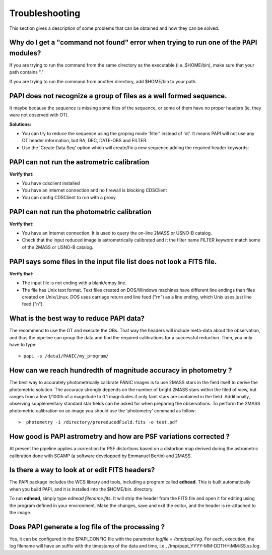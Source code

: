 .. _troubleshooting:

Troubleshooting
***************

This section gives a description of some problems that can be obtained and how 
they can be solved.

Why do I get a "command not found" error when trying to run one of the PAPI modules?
====================================================================================

If you are trying to run the command from the same directory as the executable (i.e.,$HOME/bin), 
make sure that your path contains "."

If you are trying to run the command from another directory, add $HOME/bin to your path.


PAPI does not recognize a group of files as a well formed sequence.
===================================================================

It maybe because the sequence is missing some files of the sequence, or some 
of them have no proper headers (ie. they were not observed with OT).


**Solutions:**

* You can try to reduce the sequence using the groping mode 'filter' instead 
  of 'ot'. It means PAPI will not use any OT header information, but RA, DEC, 
  DATE-OBS and FILTER.

* Use the 'Create Data Seq' option which will create/fix a new sequence adding the
  required header keywords:
  
.. image:: _static/PQL_GUI_create_dataseq.png
   :align: center
   :scale: 80 %

PAPI can not run the astrometric calibration
============================================

**Verify that:**

* You have cdsclient installed
* You have an internet connection and no firewall is blocking CDSClient
* You can config CDSClient to run with a proxy.

PAPI can not run the photometric calibration
============================================

**Verify that:**

* You have an Internet connection. It is used to query the on-line 2MASS or 
  USNO-B catalog.
* Check that the input reduced image is astrometrically calibrated and it the 
  filter name FILTER keyword match some of the 2MASS or USNO-B catalog.


PAPI says some files in the input file list does not look a FITS file.
======================================================================

**Verify that:**

* The input file is not ending with a blank/empy line.
* The file has Unix text format. Text files created on DOS/Windows machines have 
  different line endings than files created on Unix/Linux. DOS uses carriage 
  return and line feed ("\r\n") as a line ending, which Unix uses just line feed ("\n"). 


What is the best way to reduce PAPI data?
==========================================

The recommend to use the OT and execute the OBs. That way the headers will include
meta-data about the observation, and thus the pipeline can group the data and
find the required calibrations for a successful reduction. Then, you only have to
type:

::

  > papi -s /data1/PANIC/my_program/ 


How can we reach hundredth of magnitude accuracy in photometry ?
=================================================================

The best way to accurately photometrically calibrate PANIC images is to use 2MASS 
stars in the field itself to derive the photometric solution. The accuracy 
strongly depends on the number of bright 2MASS stars within the filed of view, 
but ranges from a few 1/100th of a magnitude to 0.1 magnitudes if only faint 
stars are contained in the field. Additionally, observing supplementary standard
star fields can be asked for when preparing the observations. To perform the 2MASS 
photometric calibration on an image you should use the 'photometry' command as 
follow:

::

  >  photometry -i /directory/prereducedField.fits -o test.pdf


How good is PAPI astrometry and how are PSF variations corrected ?
===================================================================

At present the pipeline applies a correction for PSF distortions based on a 
distortion map derived during the astrometric calibration done with SCAMP (a 
software developped by Emmanuel Bertin) and 2MASS.


Is there a way to look at or edit FITS headers?
===============================================

The PAPI package includes the WCS library and tools, including a program called **edhead**. 
This is built automatically when you build PAPI, and it is installed into the $HOME/bin.
directory.

To run **edhead**, simply type `edhead filename.fits`. It will strip the header from the FITS 
file and open it for editing using the program defined in your environment. Make the changes, 
save and exit the editor, and the header is re-attached to the image.

Does PAPI generate a log file of the processing ?
=================================================
Yes, it can be configured in the $PAPI_CONFIG file with the parameter `logfile = /tmp/papi.log`.
For each, execution, the log filename will have an suffix with the timestamp of the data and time,
i.e., /tmp/papi_YYYY-MM-DDTHH:MM:SS.ss.log.





.. _astromatic: http://www.astromatic.net/
.. _sextractor: http://www.astromatic.net/software/sextractor
.. _scamp: http://www.astromatic.net/software/scamp
.. _swarp: http://www.astromatic.net/software/swarp
.. _HAWAII-2RG: http://w3.iaa.es/PANIC/index.php/gb/workpackages/detectors


